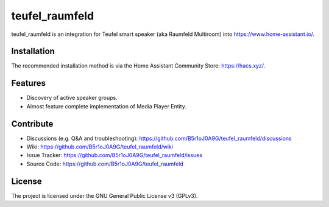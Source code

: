
teufel_raumfeld
===============
|hacs badge|

teufel_raumfeld is an integration for Teufel smart speaker (aka Raumfeld Multiroom) into https://www.home-assistant.io/.

Installation
------------
The recommended installation method is via the Home Assistant Community Store: https://hacs.xyz/.

Features
--------

- Discovery of active speaker groups.
- Almost feature complete implementation of Media Player Entity.

Contribute
----------

- Discussions (e.g. Q&A and  troubleshooting): https://github.com/B5r1oJ0A9G/teufel_raumfeld/discussions
- Wiki: https://github.com/B5r1oJ0A9G/teufel_raumfeld/wiki
- Issue Tracker: https://github.com/B5r1oJ0A9G/teufel_raumfeld/issues
- Source Code: https://github.com/B5r1oJ0A9G/teufel_raumfeld

License
-------

The project is licensed under the GNU General Public License v3 (GPLv3).



.. |github releases| image:: https://img.shields.io/github/downloads/B5r1oJ0A9G/teufel_raumfeld/latest/total
   :target: https://github.com/B5r1oJ0A9G/teufel_raumfeld/releases/
   
.. |hacs badge| image:: https://img.shields.io/badge/HACS-Default-orange.svg
   :target: https://github.com/custom-components/hacs
